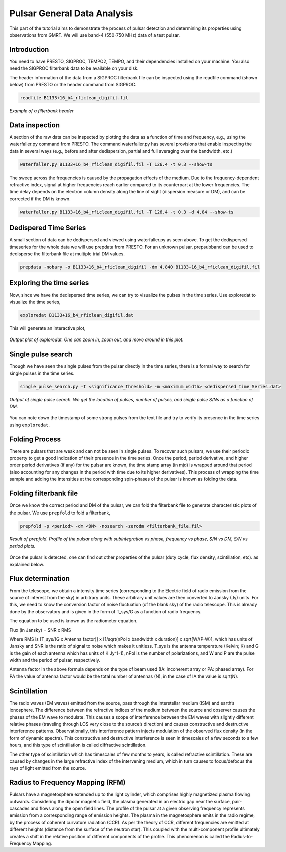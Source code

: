 .. _psrGenAnalysis:

Pulsar General Data Analysis
----------------------------

This part of the tutorial aims to demonstrate the process of pulsar detection and determining its properties using observations from GMRT. We will use band-4 (550-750 MHz) data of a test pulsar.

Introduction
~~~~~~~~~~~~~

You need to have PRESTO, SIGPROC, TEMPO2, TEMPO, and their dependencies installed on your machine. You also need the SIGPROC filterbank data to be available on your disk.

The header information of the data from a SIGPROC filterbank file can be inspected using the readfile command (shown below) from PRESTO or the header command from SIGPROC.
 

.. code-block::

   readfile B1133+16_b4_rficlean_digifil.fil
   
.. figure:: /images/pulsar/readfile.png
   :align: center
   
   *Example of a filterbank header*

Data inspection
~~~~~~~~~~~~~

A section of the raw data can be inspected by plotting the data as a function of time and frequency, e.g., using the waterfaller.py command from PRESTO. The command waterfaller.py has several provisions that enable inspecting the data in several ways (e.g., before and after dedispersion, partial and full averaging over the bandwidth, etc.)

.. code-block::

   waterfaller.py B1133+16_b4_rficlean_digifil.fil -T 126.4 -t 0.3 --show-ts
   
.. figure:: /images/pulsar/waterfaller_dispersed.png
   :align: center

The sweep across the frequencies is caused by the propagation effects of the medium. Due to the frequency-dependent refractive index, signal at higher frequencies reach earlier compared to its counterpart at the lower frequencies. The time delay depends on the electron column density along the line of sight (dispersion measure or DM), and can be corrected if the DM is known.

.. code-block::

   waterfaller.py B1133+16_b4_rficlean_digifil.fil -T 126.4 -t 0.3 -d 4.84 --show-ts
   
.. figure:: /images/pulsar/waerfaller_dm.png
   :align: center


Dedispered Time Series
~~~~~~~~~~~~~~~~~~~~~~~~

A small section of data can be dedispersed and viewed using waterfaller.py as seen above.
To get the dedispersed timeseries for the whole data we will use prepdata from PRESTO. For an unknown pulsar, prepsubband can be used to dedisperse the filterbank file at multiple trial DM values.

.. code-block::

   prepdata -nobary -o B1133+16_b4_rficlean_digifil -dm 4.840 B1133+16_b4_rficlean_digifil.fil


Exploring the time series
~~~~~~~~~~~~~~~~~~~~~~~~~~~~

Now, since we have the dedispersed time series, we can try to visualize the pulses in the time series. Use exploredat to visualize the time series,

.. code-block::

   exploredat B1133+16_b4_rficlean_digifil.dat
   
This will generate an interactive plot,

.. figure:: /images/pulsar/explordat.png
   :alt: Importgmrt log
   :align: center
   :scale: 70% 
   
   *Output plot of exploredat. One can zoom in, zoom out, and move around in this plot.*


Single pulse search
~~~~~~~~~~~~~~~~~~~~

Though we have seen the single pulses from the pulsar directly in the time series, there is a formal way to search for single pulses in the time series. 

.. code-block::

   single_pulse_search.py -t <significance_threshold> -m <maximum_width> <dedispersed_time_Series.dat>


.. figure:: /images/pulsar/singlepulses.png
   :alt: Listobs log
   :align: center
   :scale: 70% 
   
   *Output of single pulse search. We get the location of pulses, number of pulses, and single pulse S/Ns as a function of DM.*
   
You can note down the timestamp of some strong pulses from the text file and try to verify its presence in the time series using ``exploredat``. 


Folding Process
~~~~~~~~~~~~~~~~

There are pulsars that are weak and can not be seen in single pulses. To recover such pulsars, we use their periodic property to get a good indication of their presence in the time series. Once the period, period derivative, and higher order period derivatives (if any) for the pulsar are known, the time stamp array (in mjd) is wrapped around that period (also accounting for any changes in the period with time due to its higher derivatives). This process of wrapping the time sample and adding the intensities at the corresponding spin-phases of the pulsar is known as folding the data. 

Folding filterbank file
~~~~~~~~~~~~~~~~~~~~~~~~

Once we know the correct period and DM of the pulsar, we can fold the filterbank file to generate characteristic plots of the pulsar. We use ``prepfold`` to fold a filterbank,

.. code-block::

   prepfold -p <period> -dm <DM> -nosearch -zerodm <filterbank_file.fil>
   
.. figure:: /images/pulsar/folded_profile.png
   :alt: Listobs log
   :align: center
   :scale: 70% 
   
   *Result of prepfold. Profile of the pulsar along with subintegration vs phase, frequency vs phase, S/N vs DM, S/N vs period plots.*



Once the pulsar is detected, one can find out other properties of the pulsar (duty cycle, flux density, scintillation, etc). as explained below.



Flux determination
~~~~~~~~~~~~~~~~~~~


From the telescope, we obtain a intensity time series (corresponding to the Electric field of radio emission from the source of interest from the sky) in arbitrary units. These arbitrary unit values are then converted to Jansky (Jy) units. For this, we need to know the conversion factor of noise fluctuation (of the blank sky) of the radio telescope. This is already done by the observatory and is given in the form of T_sys/G as a function of radio frequency.

The equation to be used is known as the radiometer equation.

Flux  (in Jansky) = SNR x RMS

Where RMS is [T_sys/(G x Antenna factor)] x [1/sqrt(nPol x bandwidth x duration)] x sqrt[W/(P-W)], which has units of Jansky and SNR is the ratio of signal to noise which makes it unitless. T_sys is the antenna temperature (Kelvin; K) and G is the gain of each antenna which has units of K Jy^(-1), nPol is the number of polarizations, and W and P are the pulse width and the period of pulsar, respectively.

Antenna factor in the above formula depends on the type of beam used (IA: incoherent array or PA: phased array). For PA the value of antenna factor would be the total number of antennas (N), in the case of IA the value is sqrt(N).


Scintillation
~~~~~~~~~~~~~~


The radio waves (EM waves) emitted from the source, pass through the interstellar medium (ISM) and earth’s ionosphere. The difference between the refractive indices of the medium between the source and observer causes the phases of the EM wave to modulate. This causes a scope of interference between the EM waves with slightly different relative phases (traveling through LOS very close to the source’s direction) and causes constructive and destructive interference patterns. Observationally, this interference pattern injects modulation of the observed flux density (in the form of dynamic spectra). This constructive and destructive interference is seen in timescales of a few seconds to a few hours, and this type of scintillation is called diffractive scintillation. 

The other type of scintillation which has timescales of few months to years, is called refractive scintillation. These are caused by changes in the large refractive index of the intervening medium, which in turn causes to focus/defocus the rays of light emitted from the source.


Radius to Frequency Mapping (RFM)
~~~~~~~~~~~~~~~~~~~~~~~~~~~~~~~~~~


Pulsars have a magnetosphere extended up to the light cylinder, which comprises highly magnetized plasma flowing outwards. Considering the dipolar magnetic field, the plasma generated in an electric gap near the surface, pair-cascades and flows along the open field lines. The profile of the pulsar at a given observing frequency represents emission from a corresponding range of emission heights. The plasma in the magnetosphere emits in the radio regime, by the process of coherent curvature radiation (CCR). As per the theory of CCR, different frequencies are emitted at different heights (distance from the surface of the neutron star). This coupled with the multi-component profile ultimately creates a shift in the relative position of different components of the profile. This phenomenon is called the Radius-to-Frequency Mapping.


